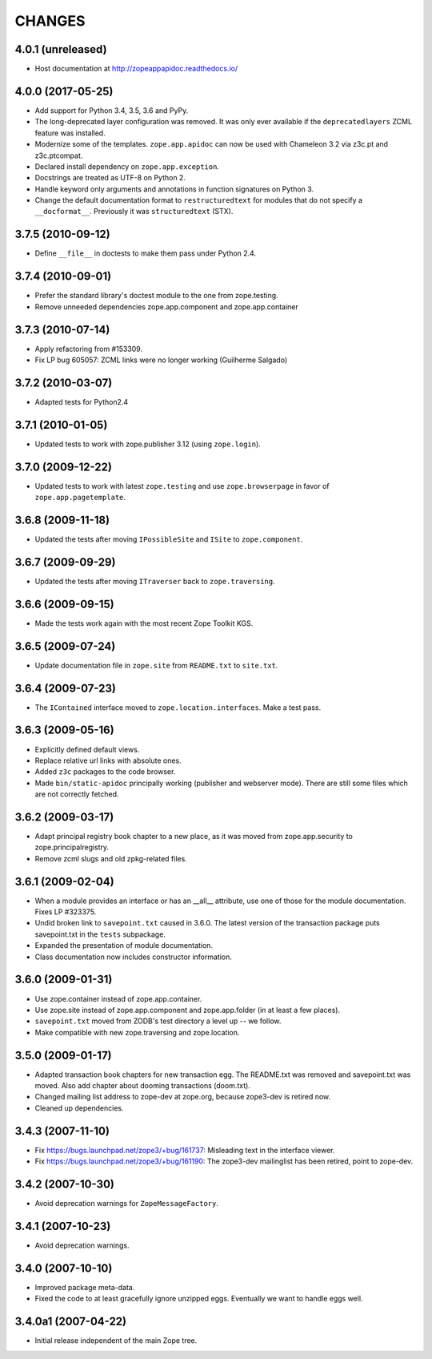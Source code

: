 =========
 CHANGES
=========

4.0.1 (unreleased)
==================

- Host documentation at http://zopeappapidoc.readthedocs.io/


4.0.0 (2017-05-25)
==================

- Add support for Python 3.4, 3.5, 3.6 and PyPy.

- The long-deprecated layer configuration was removed. It was only
  ever available if the ``deprecatedlayers`` ZCML feature was installed.

- Modernize some of the templates. ``zope.app.apidoc`` can now be used
  with Chameleon 3.2 via z3c.pt and z3c.ptcompat.

- Declared install dependency on ``zope.app.exception``.

- Docstrings are treated as UTF-8 on Python 2.

- Handle keyword only arguments and annotations in function signatures
  on Python 3.

- Change the default documentation format to ``restructuredtext`` for
  modules that do not specify a ``__docformat__``. Previously it was
  ``structuredtext`` (STX).

3.7.5 (2010-09-12)
==================

- Define ``__file__`` in doctests to make them pass under Python 2.4.

3.7.4 (2010-09-01)
==================

- Prefer the standard library's doctest module to the one from zope.testing.

- Remove unneeded dependencies zope.app.component and zope.app.container

3.7.3 (2010-07-14)
==================

- Apply refactoring from #153309.
- Fix LP bug 605057: ZCML links were no longer working (Guilherme Salgado)

3.7.2 (2010-03-07)
==================

- Adapted tests for Python2.4


3.7.1 (2010-01-05)
==================

- Updated tests to work with zope.publisher 3.12 (using ``zope.login``).

3.7.0 (2009-12-22)
==================

- Updated tests to work with latest ``zope.testing`` and use ``zope.browserpage`` in
  favor of ``zope.app.pagetemplate``.

3.6.8 (2009-11-18)
==================

- Updated the tests after moving ``IPossibleSite`` and ``ISite`` to
  ``zope.component``.

3.6.7 (2009-09-29)
==================

- Updated the tests after moving ``ITraverser`` back to ``zope.traversing``.

3.6.6 (2009-09-15)
==================

- Made the tests work again with the most recent Zope Toolkit KGS.

3.6.5 (2009-07-24)
==================

- Update documentation file in ``zope.site`` from ``README.txt`` to
  ``site.txt``.

3.6.4 (2009-07-23)
==================

- The ``IContained`` interface moved to ``zope.location.interfaces``. Make a
  test pass.

3.6.3 (2009-05-16)
==================

- Explicitly defined default views.

- Replace relative url links with absolute ones.

- Added ``z3c`` packages to the code browser.

- Made ``bin/static-apidoc`` principally working (publisher and
  webserver mode). There are still some files which are not correctly
  fetched.

3.6.2 (2009-03-17)
==================

- Adapt principal registry book chapter to a new place, as it was moved
  from zope.app.security to zope.principalregistry.

- Remove zcml slugs and old zpkg-related files.

3.6.1 (2009-02-04)
==================

- When a module provides an interface or has an __all__ attribute,
  use one of those for the module documentation.  Fixes LP #323375.

- Undid broken link to ``savepoint.txt`` caused in 3.6.0.  The latest
  version of the transaction package puts savepoint.txt in the ``tests``
  subpackage.

- Expanded the presentation of module documentation.

- Class documentation now includes constructor information.

3.6.0 (2009-01-31)
==================

- Use zope.container instead of zope.app.container.

- Use zope.site instead of zope.app.component and zope.app.folder (in
  at least a few places).

- ``savepoint.txt`` moved from ZODB's test directory a level up -- we
  follow.

- Make compatible with new zope.traversing and zope.location.

3.5.0 (2009-01-17)
==================

- Adapted transaction book chapters for new transaction egg. The
  README.txt was removed and savepoint.txt was moved. Also add chapter
  about dooming transactions (doom.txt).

- Changed mailing list address to zope-dev at zope.org, because zope3-dev
  is retired now.

- Cleaned up dependencies.

3.4.3 (2007-11-10)
==================

- Fix https://bugs.launchpad.net/zope3/+bug/161737: Misleading text in
  the interface viewer.

- Fix https://bugs.launchpad.net/zope3/+bug/161190: The zope3-dev
  mailinglist has been retired, point to zope-dev.


3.4.2 (2007-10-30)
==================

- Avoid deprecation warnings for ``ZopeMessageFactory``.

3.4.1 (2007-10-23)
==================

- Avoid deprecation warnings.

3.4.0 (2007-10-10)
==================

- Improved package meta-data.

- Fixed the code to at least gracefully ignore unzipped eggs. Eventually we
  want to handle eggs well.

3.4.0a1 (2007-04-22)
====================

- Initial release independent of the main Zope tree.
